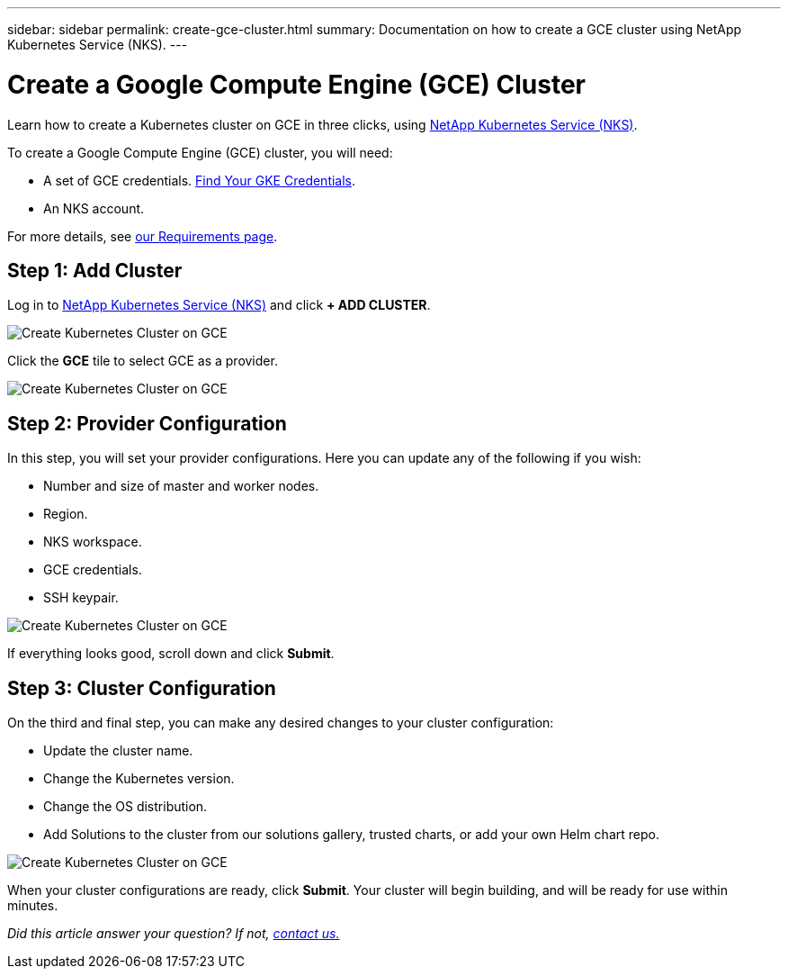 ---
sidebar: sidebar
permalink: create-gce-cluster.html
summary: Documentation on how to create a GCE cluster using NetApp Kubernetes Service (NKS).
---

= Create a Google Compute Engine (GCE) Cluster

Learn how to create a Kubernetes cluster on GCE in three clicks, using https://nks.netapp.io[NetApp Kubernetes Service (NKS)].

To create a Google Compute Engine (GCE) cluster, you will need:

* A set of GCE credentials. https://docs.netapp.com/us-en/kubernetes-service/create-auth-credentials-on-gce.html[Find Your GKE Credentials].
* An NKS account.

For more details, see https://docs.netapp.com/us-en/kubernetes-service/nks-requirements.html[our Requirements page].

== Step 1: Add Cluster

Log in to https://nks.netapp.io[NetApp Kubernetes Service (NKS)] and click **+ ADD CLUSTER**.

image::assets/documentation/create-clusters/create-kubernetes-cluster-on-gce-01.png?raw=true[Create Kubernetes Cluster on GCE]

Click the **GCE** tile to select GCE as a provider.

image::assets/documentation/create-clusters/create-kubernetes-cluster-on-gce-02.png?raw=true[Create Kubernetes Cluster on GCE]

== Step 2: Provider Configuration

In this step, you will set your provider configurations. Here you can update any of the following if you wish:

* Number and size of master and worker nodes.
* Region.
* NKS workspace.
* GCE credentials.
* SSH keypair.

image::assets/documentation/create-clusters/create-kubernetes-cluster-on-gce-03.png?raw=true[Create Kubernetes Cluster on GCE]

If everything looks good, scroll down and click **Submit**.

== Step 3: Cluster Configuration

On the third and final step, you can make any desired changes to your cluster configuration:

* Update the cluster name.
* Change the Kubernetes version.
* Change the OS distribution.
* Add Solutions to the cluster from our solutions gallery, trusted charts, or add your own Helm chart repo.

image::assets/documentation/create-clusters/create-kubernetes-cluster-on-gce-04.png?raw=true[Create Kubernetes Cluster on GCE]

When your cluster configurations are ready, click **Submit**. Your cluster will begin building, and will be ready for use within minutes.

_Did this article answer your question? If not, mailto:nks@netapp.com[contact us.]_
